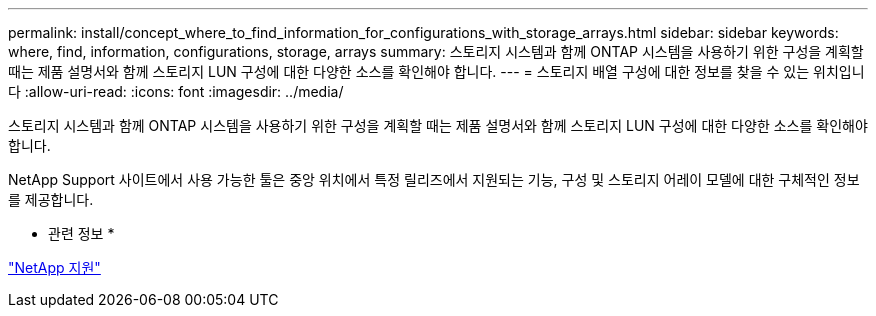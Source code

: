 ---
permalink: install/concept_where_to_find_information_for_configurations_with_storage_arrays.html 
sidebar: sidebar 
keywords: where, find, information, configurations, storage, arrays 
summary: 스토리지 시스템과 함께 ONTAP 시스템을 사용하기 위한 구성을 계획할 때는 제품 설명서와 함께 스토리지 LUN 구성에 대한 다양한 소스를 확인해야 합니다. 
---
= 스토리지 배열 구성에 대한 정보를 찾을 수 있는 위치입니다
:allow-uri-read: 
:icons: font
:imagesdir: ../media/


[role="lead"]
스토리지 시스템과 함께 ONTAP 시스템을 사용하기 위한 구성을 계획할 때는 제품 설명서와 함께 스토리지 LUN 구성에 대한 다양한 소스를 확인해야 합니다.

NetApp Support 사이트에서 사용 가능한 툴은 중앙 위치에서 특정 릴리즈에서 지원되는 기능, 구성 및 스토리지 어레이 모델에 대한 구체적인 정보를 제공합니다.

* 관련 정보 *

https://mysupport.netapp.com/site/global/dashboard["NetApp 지원"]
